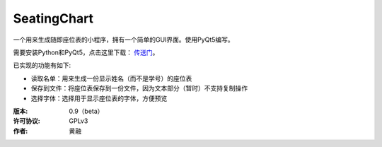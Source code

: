 ============
SeatingChart
============

一个用来生成随即座位表的小程序，拥有一个简单的GUI界面。使用PyQt5编写。

需要安装Python和PyQt5，点击这里下载： 传送门_。

.. _传送门: www.python.org

已实现的功能有如下:

* 读取名单：用来生成一份显示姓名（而不是学号）的座位表
* 保存到文件：将座位表保存到一份文件，因为文本部分（暂时）不支持复制操作
* 选择字体：选择用于显示座位表的字体，方便预览

:版本:        0.9（beta）
:许可协议:    GPLv3
:作者:        黄融
